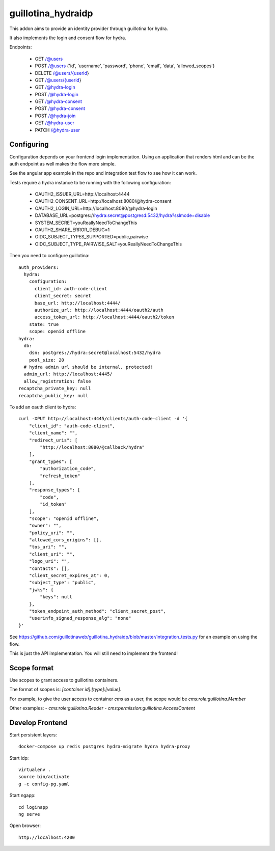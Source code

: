 guillotina_hydraidp
===================

This addon aims to provide an identity provider through guillotina
for hydra.

It also implements the login and consent flow for hydra.


Endpoints:

 - GET /@users
 - POST /@users {'id', 'username', 'password', 'phone', 'email', 'data', 'allowed_scopes'}
 - DELETE /@users/{userid}
 - GET /@users/{userid}
 - GET /@hydra-login
 - POST /@hydra-login
 - GET /@hydra-consent
 - POST /@hydra-consent
 - POST /@hydra-join
 - GET /@hydra-user
 - PATCH /@hydra-user

Configuring
-----------

Configuration depends on your frontend login implementation. Using an application
that renders html and can be the auth endpoint as well makes the flow more simple.

See the angular app example in the repo and integration test flow to see how
it can work.

Tests require a hydra instance to be running with the following configuration:

    - OAUTH2_ISSUER_URL=http://localhost:4444
    - OAUTH2_CONSENT_URL=http://localhost:8080/@hydra-consent
    - OAUTH2_LOGIN_URL=http://localhost:8080/@hydra-login
    - DATABASE_URL=postgres://hydra:secret@postgresd:5432/hydra?sslmode=disable
    - SYSTEM_SECRET=youReallyNeedToChangeThis
    - OAUTH2_SHARE_ERROR_DEBUG=1
    - OIDC_SUBJECT_TYPES_SUPPORTED=public,pairwise
    - OIDC_SUBJECT_TYPE_PAIRWISE_SALT=youReallyNeedToChangeThis


Then you need to configure guillotina::

    auth_providers:
      hydra:
        configuration:
          client_id: auth-code-client
          client_secret: secret
          base_url: http://localhost:4444/
          authorize_url: http://localhost:4444/oauth2/auth
          access_token_url: http://localhost:4444/oauth2/token
        state: true
        scope: openid offline
    hydra:
      db:
        dsn: postgres://hydra:secret@localhost:5432/hydra
        pool_size: 20
      # hydra admin url should be internal, protected!
      admin_url: http://localhost:4445/
      allow_registration: false
    recaptcha_private_key: null
    recaptcha_public_key: null


To add an oauth client to hydra::

    curl -XPUT http://localhost:4445/clients/auth-code-client -d '{
        "client_id": "auth-code-client",
        "client_name": "",
        "redirect_uris": [
            "http://localhost:8080/@callback/hydra"
        ],
        "grant_types": [
            "authorization_code",
            "refresh_token"
        ],
        "response_types": [
            "code",
            "id_token"
        ],
        "scope": "openid offline",
        "owner": "",
        "policy_uri": "",
        "allowed_cors_origins": [],
        "tos_uri": "",
        "client_uri": "",
        "logo_uri": "",
        "contacts": [],
        "client_secret_expires_at": 0,
        "subject_type": "public",
        "jwks": {
            "keys": null
        },
        "token_endpoint_auth_method": "client_secret_post",
        "userinfo_signed_response_alg": "none"
    }'


See https://github.com/guillotinaweb/guillotina_hydraidp/blob/master/integration_tests.py
for an example on using the flow.


This is just the API implementation. You will still need to implement the frontend!


Scope format
------------

Use scopes to grant access to guillotina containers.

The format of scopes is: `[container id]:[type]:[value]`.

For example, to give the user access to container `cms` as a user, the scope would be `cms:role:guillotina.Member`

Other examples:
- `cms:role:guillotina.Reader`
- `cms:permission:guillotina.AccessContent`


Develop Frontend
----------------

Start persistent layers::

    docker-compose up redis postgres hydra-migrate hydra hydra-proxy

Start idp::

    virtualenv .
    source bin/activate
    g -c config-pg.yaml

Start ngapp::

    cd loginapp
    ng serve

Open browser::

    http://localhost:4200
